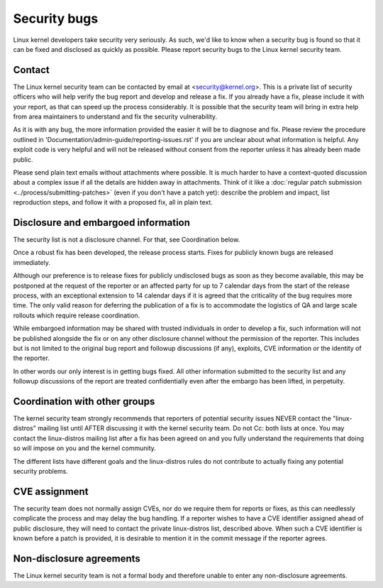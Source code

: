 .. _securitybugs:

Security bugs
=============

Linux kernel developers take security very seriously.  As such, we'd
like to know when a security bug is found so that it can be fixed and
disclosed as quickly as possible.  Please report security bugs to the
Linux kernel security team.

Contact
-------

The Linux kernel security team can be contacted by email at
<security@kernel.org>.  This is a private list of security officers
who will help verify the bug report and develop and release a fix.
If you already have a fix, please include it with your report, as
that can speed up the process considerably.  It is possible that the
security team will bring in extra help from area maintainers to
understand and fix the security vulnerability.

As it is with any bug, the more information provided the easier it
will be to diagnose and fix.  Please review the procedure outlined in
'Documentation/admin-guide/reporting-issues.rst' if you are unclear about what
information is helpful.  Any exploit code is very helpful and will not
be released without consent from the reporter unless it has already been
made public.

Please send plain text emails without attachments where possible.
It is much harder to have a context-quoted discussion about a complex
issue if all the details are hidden away in attachments.  Think of it like a
:doc:`regular patch submission <../process/submitting-patches>`
(even if you don't have a patch yet): describe the problem and impact, list
reproduction steps, and follow it with a proposed fix, all in plain text.

Disclosure and embargoed information
------------------------------------

The security list is not a disclosure channel.  For that, see Coordination
below.

Once a robust fix has been developed, the release process starts.  Fixes
for publicly known bugs are released immediately.

Although our preference is to release fixes for publicly undisclosed bugs
as soon as they become available, this may be postponed at the request of
the reporter or an affected party for up to 7 calendar days from the start
of the release process, with an exceptional extension to 14 calendar days
if it is agreed that the criticality of the bug requires more time.  The
only valid reason for deferring the publication of a fix is to accommodate
the logistics of QA and large scale rollouts which require release
coordination.

While embargoed information may be shared with trusted individuals in
order to develop a fix, such information will not be published alongside
the fix or on any other disclosure channel without the permission of the
reporter.  This includes but is not limited to the original bug report
and followup discussions (if any), exploits, CVE information or the
identity of the reporter.

In other words our only interest is in getting bugs fixed.  All other
information submitted to the security list and any followup discussions
of the report are treated confidentially even after the embargo has been
lifted, in perpetuity.

Coordination with other groups
------------------------------

The kernel security team strongly recommends that reporters of potential
security issues NEVER contact the "linux-distros" mailing list until
AFTER discussing it with the kernel security team.  Do not Cc: both
lists at once.  You may contact the linux-distros mailing list after a
fix has been agreed on and you fully understand the requirements that
doing so will impose on you and the kernel community.

The different lists have different goals and the linux-distros rules do
not contribute to actually fixing any potential security problems.

CVE assignment
--------------

The security team does not normally assign CVEs, nor do we require them
for reports or fixes, as this can needlessly complicate the process and
may delay the bug handling. If a reporter wishes to have a CVE identifier
assigned ahead of public disclosure, they will need to contact the private
linux-distros list, described above. When such a CVE identifier is known
before a patch is provided, it is desirable to mention it in the commit
message if the reporter agrees.

Non-disclosure agreements
-------------------------

The Linux kernel security team is not a formal body and therefore unable
to enter any non-disclosure agreements.
